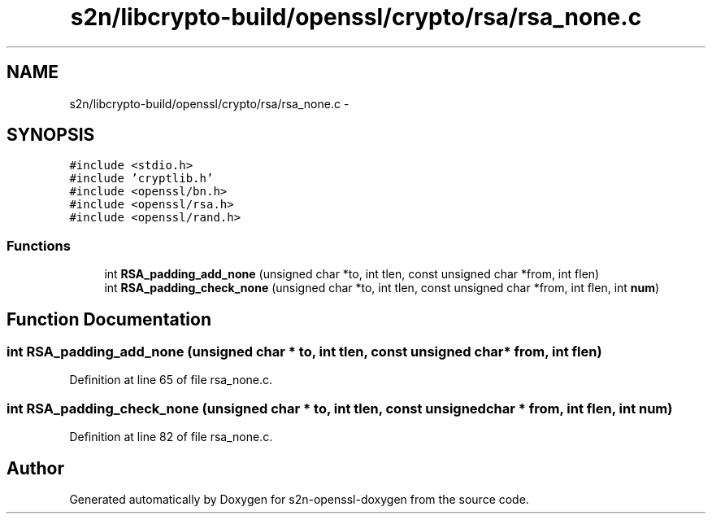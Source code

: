 .TH "s2n/libcrypto-build/openssl/crypto/rsa/rsa_none.c" 3 "Thu Jun 30 2016" "s2n-openssl-doxygen" \" -*- nroff -*-
.ad l
.nh
.SH NAME
s2n/libcrypto-build/openssl/crypto/rsa/rsa_none.c \- 
.SH SYNOPSIS
.br
.PP
\fC#include <stdio\&.h>\fP
.br
\fC#include 'cryptlib\&.h'\fP
.br
\fC#include <openssl/bn\&.h>\fP
.br
\fC#include <openssl/rsa\&.h>\fP
.br
\fC#include <openssl/rand\&.h>\fP
.br

.SS "Functions"

.in +1c
.ti -1c
.RI "int \fBRSA_padding_add_none\fP (unsigned char *to, int tlen, const unsigned char *from, int flen)"
.br
.ti -1c
.RI "int \fBRSA_padding_check_none\fP (unsigned char *to, int tlen, const unsigned char *from, int flen, int \fBnum\fP)"
.br
.in -1c
.SH "Function Documentation"
.PP 
.SS "int RSA_padding_add_none (unsigned char * to, int tlen, const unsigned char * from, int flen)"

.PP
Definition at line 65 of file rsa_none\&.c\&.
.SS "int RSA_padding_check_none (unsigned char * to, int tlen, const unsigned char * from, int flen, int num)"

.PP
Definition at line 82 of file rsa_none\&.c\&.
.SH "Author"
.PP 
Generated automatically by Doxygen for s2n-openssl-doxygen from the source code\&.
